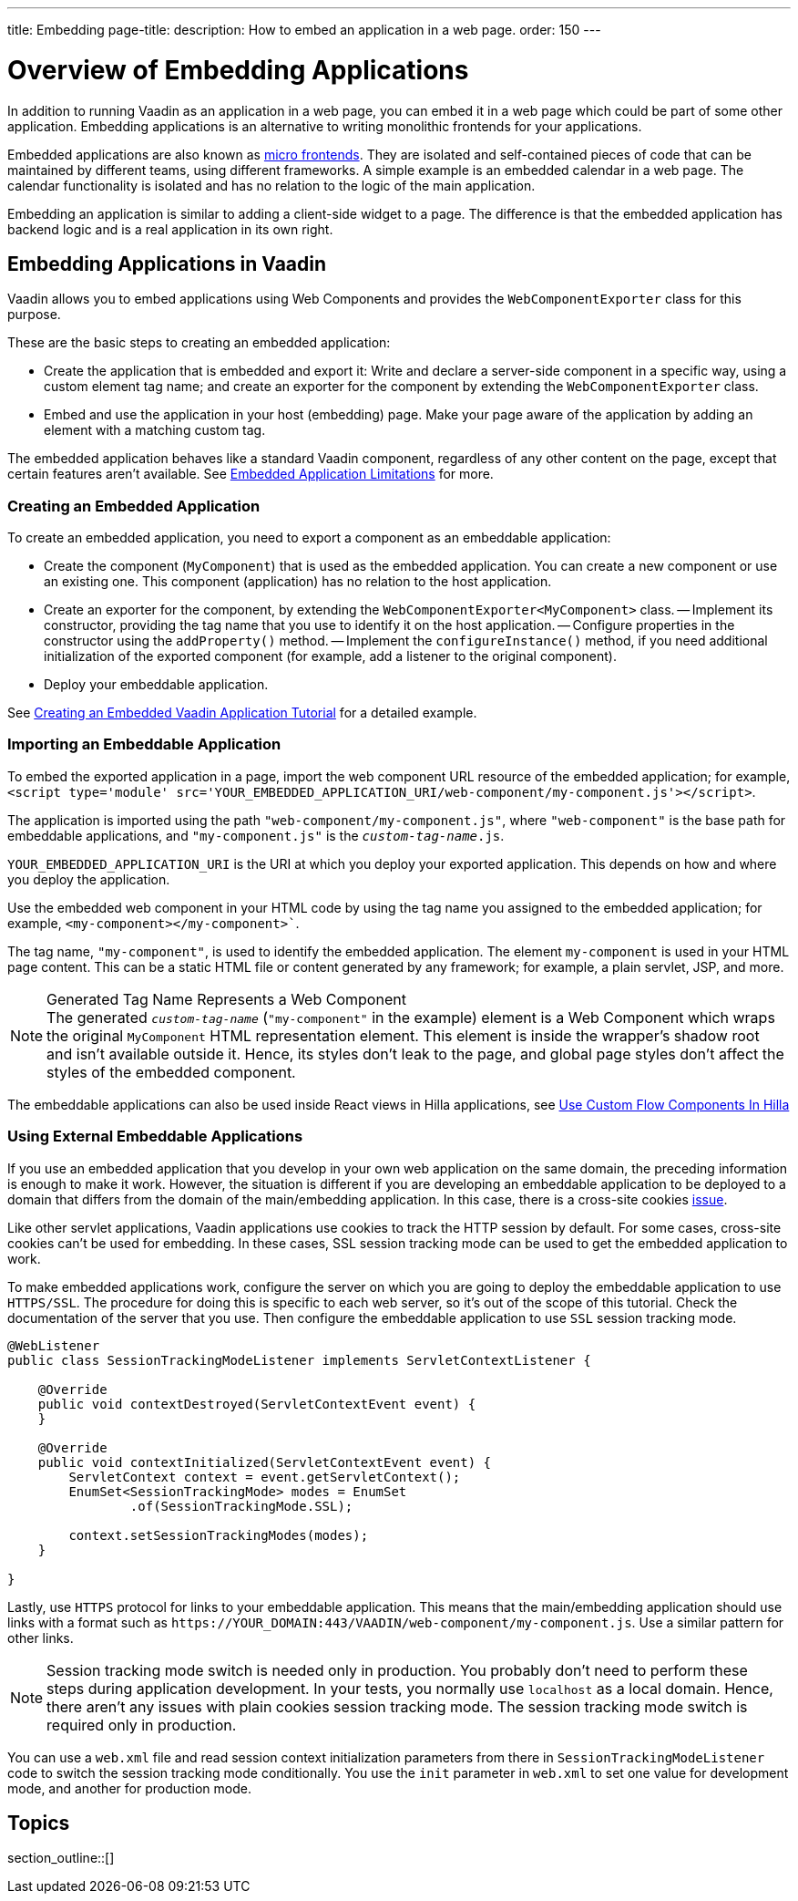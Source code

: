 ---
title: Embedding
page-title: 
description: How to embed an application in a web page.
order: 150
---


= Overview of Embedding Applications

In addition to running Vaadin as an application in a web page, you can embed it in a web page which could be part of some other application. Embedding applications is an alternative to writing monolithic frontends for your applications.

Embedded applications are also known as https://micro-frontends.org/[micro frontends]. They are isolated and self-contained pieces of code that can be maintained by different teams, using different frameworks. A simple example is an embedded calendar in a web page. The calendar functionality is isolated and has no relation to the logic of the main application.

Embedding an application is similar to adding a client-side widget to a page. The difference is that the embedded application has backend logic and is a real application in its own right.


== Embedding Applications in Vaadin

Vaadin allows you to embed applications using Web Components and provides the [classname]`WebComponentExporter` class for this purpose.

These are the basic steps to creating an embedded application:

- Create the application that is embedded and export it: Write and declare a server-side component in a specific way, using a custom element tag name; and create an exporter for the component by extending the [classname]`WebComponentExporter` class.
- Embed and use the application in your host (embedding) page. Make your page aware of the application by adding an element with a matching custom tag.

The embedded application behaves like a standard Vaadin component, regardless of any other content on the page, except that certain features aren't available. See <<limitations#,Embedded Application Limitations>> for more.


=== Creating an Embedded Application

To create an embedded application, you need to export a component as an embeddable application:

- Create the component (`MyComponent`) that is used as the embedded application. You can create a new component or use an existing one. This component (application) has no relation to the host application.
- Create an exporter for the component, by extending the [classname]`WebComponentExporter<MyComponent>` class.
-- Implement its constructor, providing the tag name that you use to identify it on the host application.
-- Configure properties in the constructor using the [methodname]`addProperty()` method.
-- Implement the [methodname]`configureInstance()` method, if you need additional initialization of the exported component (for example, add a listener to the original component).
- Deploy your embeddable application.

See <<exporter#,Creating an Embedded Vaadin Application Tutorial>> for a detailed example.


=== Importing an Embeddable Application

To embed the exported application in a page, import the web component URL resource of the embedded application; for example, `<script type='module' src='YOUR_EMBEDDED_APPLICATION_URI/web-component/my-component.js'></script>`.

The application is imported using the path `"web-component/my-component.js"`, where `"web-component"` is the base path for embeddable applications, and `"my-component.js"` is the `_custom-tag-name_.js`.

`YOUR_EMBEDDED_APPLICATION_URI` is the URI at which you deploy your exported application.
This depends on how and where you deploy the application.

Use the embedded web component in your HTML code by using the tag name you assigned to the embedded application; for example, `<my-component></my-component>``.

The tag name, `"my-component"`, is used to identify the embedded application. The element `my-component` is used in your HTML page content. This can be a static HTML file or content generated by any framework; for example, a plain servlet, JSP, and more.

.Generated Tag Name Represents a Web Component
[NOTE]
The generated `_custom-tag-name_` (`"my-component"` in the example) element is a Web Component which wraps the original `MyComponent` HTML representation element. This element is inside the wrapper's shadow root and isn't available outside it. Hence, its styles don't leak to the page, and global page styles don't affect the styles of the embedded component.

The embeddable applications can also be used inside React views in Hilla applications, see <<{articles}/hilla/guides/flow-component-in-hilla#,Use Custom Flow Components In Hilla>>

=== Using External Embeddable Applications

If you use an embedded application that you develop in your own web application on the same domain, the preceding information is enough to make it work. However, the situation is different if you are developing an embeddable application to be deployed to a domain that differs from the domain of the main/embedding application. In this case, there is a cross-site cookies https://github.com/vaadin/flow/issues/5769[issue].

Like other servlet applications, Vaadin applications use cookies to track the HTTP session by default. For some cases, cross-site cookies can't be used for embedding. In these cases, SSL session tracking mode can be used to get the embedded application to work.

To make embedded applications work, configure the server on which you are going to deploy the embeddable application to use `HTTPS/SSL`. The procedure for doing this is specific to each web server, so it's out of the scope of this tutorial. Check the documentation of the server that you use. Then configure the embeddable application to use `SSL` session tracking mode.

[source,java]
----
@WebListener
public class SessionTrackingModeListener implements ServletContextListener {

    @Override
    public void contextDestroyed(ServletContextEvent event) {
    }

    @Override
    public void contextInitialized(ServletContextEvent event) {
        ServletContext context = event.getServletContext();
        EnumSet<SessionTrackingMode> modes = EnumSet
                .of(SessionTrackingMode.SSL);

        context.setSessionTrackingModes(modes);
    }

}
----

Lastly, use `HTTPS` protocol for links to your embeddable application. This means that the main/embedding application should use links with a format such as `\https://YOUR_DOMAIN:443/VAADIN/web-component/my-component.js`. Use a similar pattern for other links.

[NOTE]
Session tracking mode switch is needed only in production. You probably don't need to perform these steps during application development. In your tests, you normally use `localhost` as a local domain. Hence, there aren't any issues with plain cookies session tracking mode. The session tracking mode switch is required only in production.

You can use a [filename]`web.xml` file and read session context initialization parameters from there in [classname]`SessionTrackingModeListener` code to switch the session tracking mode conditionally. You use the `init` parameter in [filename]`web.xml` to set one value for development mode, and another for production mode.


== Topics

section_outline::[]
